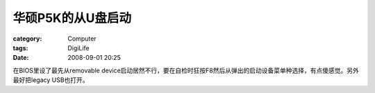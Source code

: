 ######################
华硕P5K的从U盘启动
######################
:category: Computer
:tags: DigiLife
:date: 2008-09-01 20:25



在BIOS里设了最先从removable device启动居然不行，要在自检时狂按F8然后从弹出的启动设备菜单种选择，有点傻感觉。另外最好把legacy USB也打开。

